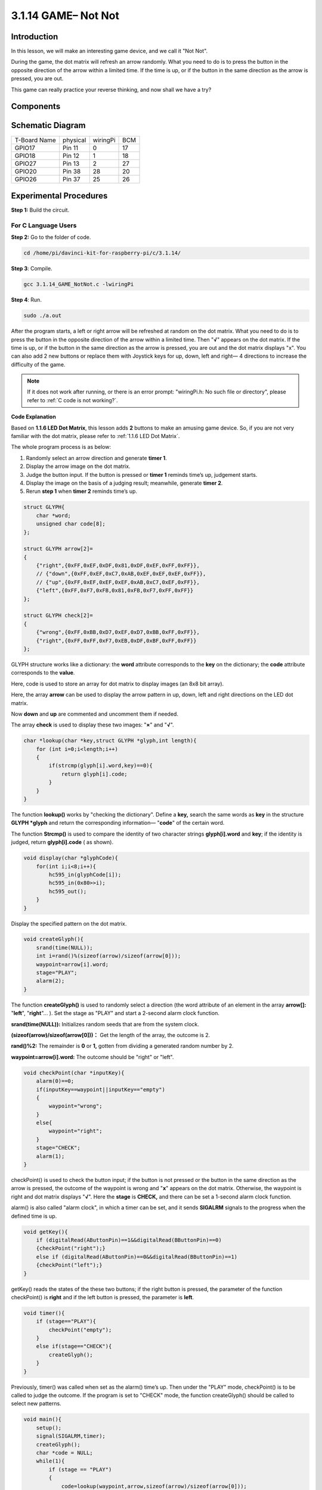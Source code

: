 3.1.14 GAME– Not Not
~~~~~~~~~~~~~~~~~~~~

Introduction
--------------------

In this lesson, we will make an interesting game device, and we call it \"Not Not\".

During the game, the dot matrix will refresh an arrow randomly. What you need to do is to press the button in the opposite direction of the arrow within a limited time. If the time is up, or if the button in the same direction as the arrow is pressed, you are out.

This game can really practice your reverse thinking, and now shall we have a try?

Components
---------------

.. image:: media/list_GAME_Not_Not.png
    :align: center

Schematic Diagram
-----------------------

============ ======== ======== ===
T-Board Name physical wiringPi BCM
GPIO17       Pin 11   0        17
GPIO18       Pin 12   1        18
GPIO27       Pin 13   2        27
GPIO20       Pin 38   28       20
GPIO26       Pin 37   25       26
============ ======== ======== ===

.. image:: media/Schematic_three_one14.png
   :align: center

Experimental Procedures
-----------------------------

**Step 1:** Build the circuit.

.. image:: media/image280.png
    :width: 800


**For C Language Users**
^^^^^^^^^^^^^^^^^^^^^^^^^^

**Step 2:** Go to the folder of code.

.. raw:: html

   <run></run>

.. code-block::

    cd /home/pi/davinci-kit-for-raspberry-pi/c/3.1.14/

**Step 3**: Compile.

.. raw:: html

   <run></run>

.. code-block::

    gcc 3.1.14_GAME_NotNot.c -lwiringPi

**Step 4**: Run.

.. raw:: html

   <run></run>

.. code-block::

     sudo ./a.out

After the program starts, a left or right arrow will be refreshed at
random on the dot matrix. What you need to do is to press the button in
the opposite direction of the arrow within a limited time. Then
\"**√**\" appears on the dot matrix. If the time is up, or if the
button in the same direction as the arrow is pressed, you are out and
the dot matrix displays \"x\". You can also add 2 new buttons or replace
them with Joystick keys for up, down, left and right— 4 directions to
increase the difficulty of the game.

.. note::

    If it does not work after running, or there is an error prompt: \"wiringPi.h: No such file or directory\", please refer to :ref:`C code is not working?`.


**Code Explanation**

Based on **1.1.6 LED Dot Matrix**, this lesson adds **2** buttons to
make an amusing game device. So, if you are not very familiar with the
dot matrix, please refer to :ref:`1.1.6 LED Dot Matrix`.

The whole program process is as below:

1. Randomly select an arrow direction and generate **timer 1**.

2. Display the arrow image on the dot matrix.

3. Judge the button input. If the button is pressed or **timer 1**
   reminds time’s up, judgement starts.

4. Display the image on the basis of a judging result; meanwhile,
   generate **timer 2**.

5. Rerun **step 1** when **timer 2** reminds time’s up.

.. code-block:: c

    struct GLYPH{
        char *word;
        unsigned char code[8];
    };

    struct GLYPH arrow[2]=
    {
        {"right",{0xFF,0xEF,0xDF,0x81,0xDF,0xEF,0xFF,0xFF}},
        // {"down",{0xFF,0xEF,0xC7,0xAB,0xEF,0xEF,0xEF,0xFF}},
        // {"up",{0xFF,0xEF,0xEF,0xEF,0xAB,0xC7,0xEF,0xFF}},    
        {"left",{0xFF,0xF7,0xFB,0x81,0xFB,0xF7,0xFF,0xFF}}
    };

    struct GLYPH check[2]=
    {
        {"wrong",{0xFF,0xBB,0xD7,0xEF,0xD7,0xBB,0xFF,0xFF}},
        {"right",{0xFF,0xFF,0xF7,0xEB,0xDF,0xBF,0xFF,0xFF}}
    };

GLYPH structure works like a dictionary: the **word** attribute
corresponds to the **key** on the dictionary; the **code** attribute
corresponds to the **value**.

Here, code is used to store an array for dot matrix to display images
(an 8x8 bit array).

Here, the array **arrow** can be used to display the arrow pattern in
up, down, left and right directions on the LED dot matrix.

Now **down** and **up** are commented and uncomment them if needed.

The array **check** is used to display these two images: \"**×**\" and
\"**√**\".

.. code-block:: c

    char *lookup(char *key,struct GLYPH *glyph,int length){
        for (int i=0;i<length;i++)
        {
            if(strcmp(glyph[i].word,key)==0){
                return glyph[i].code;
            }
        }    
    }

The function **lookup()** works by \"checking the dictionary\". Define a
**key,** search the same words as **key** in the structure **GLYPH
\*glyph** and return the corresponding information— \"**code**\" of
the certain word.

The function **Strcmp()** is used to compare the identity of two
character strings **glyph[i].word** and **key**; if the identity is
judged, return **glyph[i].code** ( as shown).

.. code-block:: c

    void display(char *glyphCode){
        for(int i;i<8;i++){
            hc595_in(glyphCode[i]);
            hc595_in(0x80>>i);
            hc595_out();
        }
    }

Display the specified pattern on the dot matrix.

.. code-block:: c

    void createGlyph(){
        srand(time(NULL));
        int i=rand()%(sizeof(arrow)/sizeof(arrow[0]));
        waypoint=arrow[i].word;
        stage="PLAY";
        alarm(2);
    }

The function **createGlyph()** is used to randomly select a direction
(the word attribute of an element in the array **arrow[]:**
\"**left**\", \"**right**\"... ). Set the stage as \"PLAY\" and start
a 2-second alarm clock function.

**srand(time(NULL)):** Initializes random seeds that are from the system
clock.

**(sizeof(arrow)/sizeof(arrow[0]))：** Get the length of the array, the
outcome is 2.

**rand()%2:** The remainder is **0** or **1,** gotten from dividing a
generated random number by 2.

**waypoint=arrow[i].word:** The outcome should be \"right\" or \"left\".

.. code-block:: c

    void checkPoint(char *inputKey){
        alarm(0)==0;
        if(inputKey==waypoint||inputKey=="empty")
        {
            waypoint="wrong";
        }
        else{
            waypoint="right";
        }
        stage="CHECK";
        alarm(1);
    }

checkPoint() is used to check the button input; if the button is not
pressed or the button in the same direction as the arrow is pressed, the
outcome of the waypoint is wrong and \"**x**\" appears on the dot
matrix. Otherwise, the waypoint is right and dot matrix displays
\"**√**\". Here the **stage** is **CHECK,** and there can be set a
1-second alarm clock function.

alarm() is also called \"alarm clock\", in which a timer can be set, and
it sends **SIGALRM** signals to the progress when the defined time is
up.

.. code-block:: c

    void getKey(){
        if (digitalRead(AButtonPin)==1&&digitalRead(BButtonPin)==0)
        {checkPoint("right");}
        else if (digitalRead(AButtonPin)==0&&digitalRead(BButtonPin)==1)
        {checkPoint("left");}
    }

getKey() reads the states of the these two buttons; if the right button
is pressed, the parameter of the function checkPoint() is **right** and
if the left button is pressed, the parameter is **left**.

.. code-block:: c

    void timer(){
        if (stage=="PLAY"){
            checkPoint("empty");
        }
        else if(stage=="CHECK"){
            createGlyph();
        }
    }

Previously, timer() was called when set as the alarm() time’s up. Then
under the \"PLAY\" mode, checkPoint() is to be called to judge the
outcome. If the program is set to \"CHECK\" mode, the function
createGlyph() should be called to select new patterns.

.. code-block:: c

    void main(){
        setup();
        signal(SIGALRM,timer);
        createGlyph();
        char *code = NULL;
        while(1){
            if (stage == "PLAY")
            {
                code=lookup(waypoint,arrow,sizeof(arrow)/sizeof(arrow[0]));
                display(code);
                getKey();
            }
            else if(stage == "CHECK")
            {
                code = lookup(waypoint,check,sizeof(check)/sizeof(check[0]));
                display(code);
            }
        }
    }

The working of the function signal(SIGALRM,timer): calling the timer()
function when a SIGALRM signal (generated by the alarm clock function
alarm()) is received.

When the program starts, call createGlyph() one time at first and then
start the loop.

In the loop: under PLAY mode, the dot matrix displays arrow patterns and
check the button state; if under CHECK mode, what is displayed is
\"**x**\" or \"**√**\".

**For Python Language Users**
^^^^^^^^^^^^^^^^^^^^^^^^^^^^^^^

**Step 2**: Get into the folder of code.

.. raw:: html

   <run></run>

.. code-block::

    cd /home/pi/davinci-kit-for-raspberry-pi/python

**Step 3**: Run.

.. raw:: html

   <run></run>

.. code-block::

    sudo python3 3.1.14_GAME_NotNot.py

After starting the program, on the dot matrix appears an arrow pointing
to the right or the left. What you need to do is to press the button in
the opposite direction of the arrow within a limited time. Then
\"**√**\" appears on the dot matrix. If the time is up, or if the
button in the same direction as the arrow is pressed, you are out and
the dot matrix displays \"x\". You can also add 2 new buttons or replace
them with Joystick keys for up, down, left and right— 4 directions to
increase the difficulty of the game.

**Code**

.. note::

    You can **Modify/Reset/Copy/Run/Stop** the code below. But before that, you need to go to  source code path like ``davinci-kit-for-raspberry-pi/python``. 
    
.. raw:: html

    <run></run>

.. code-block:: python

    import RPi.GPIO as GPIO
    import time
    import threading
    import random

    SDI   = 17
    RCLK  = 18
    SRCLK = 27

    timerPlay = 0
    timerCheck = 0

    AButtonPin = 20
    BButtonPin = 26

    waypoint = "NULL"
    stage = "NULL"

    arrow={
        #"down" :[0xFF,0xEF,0xC7,0xAB,0xEF,0xEF,0xEF,0xFF],
        #"up":[0xFF,0xEF,0xEF,0xEF,0xAB,0xC7,0xEF,0xFF],
        "right" : [0xFF,0xEF,0xDF,0x81,0xDF,0xEF,0xFF,0xFF],    
        "left":[0xFF,0xF7,0xFB,0x81,0xFB,0xF7,0xFF,0xFF]
    }
    check={
        "wrong":[0xFF,0xBB,0xD7,0xEF,0xD7,0xBB,0xFF,0xFF],
        "right":[0xFF,0xFF,0xF7,0xEB,0xDF,0xBF,0xFF,0xFF]
    }

    def setup():
        GPIO.setmode(GPIO.BCM)    # Number GPIOs by its BCM location
        GPIO.setup(SDI, GPIO.OUT)
        GPIO.setup(RCLK, GPIO.OUT)
        GPIO.setup(SRCLK, GPIO.OUT)
        GPIO.output(SDI, GPIO.LOW)
        GPIO.output(RCLK, GPIO.LOW)
        GPIO.output(SRCLK, GPIO.LOW)
        GPIO.setup(AButtonPin,GPIO.IN)
        GPIO.setup(BButtonPin,GPIO.IN)    
    
    # Shift the data to 74HC595
    def hc595_shift(dat):
        for bit in range(0, 8): 
            GPIO.output(SDI, 0x80 & (dat << bit))
            GPIO.output(SRCLK, GPIO.HIGH)
            GPIO.output(SRCLK, GPIO.LOW)

    def display(glyphCode):
        for i in range(0, 8):
            hc595_shift(glyphCode[i])
            hc595_shift(0x80>>i)
            GPIO.output(RCLK, GPIO.HIGH)
            GPIO.output(RCLK, GPIO.LOW)

    def creatGlyph():
        global waypoint
        global stage
        global timerPlay    
        waypoint=random.choice(list(arrow.keys()))
        stage = "PLAY"
        timerPlay = threading.Timer(2.0, timeOut)  
        timerPlay.start()  

    def checkPoint(inputKey):
        global waypoint
        global stage
        global timerCheck    
        if inputKey == "empty" or inputKey == waypoint:
            waypoint = "wrong"
        else:
            waypoint = "right"
        timerPlay.cancel()
        stage = "CHECK"
        timerCheck = threading.Timer(1.0, creatGlyph)
        timerCheck.start()  

    def timeOut():  
        checkPoint("empty")

    def getKey():
        if GPIO.input(AButtonPin)==1 and GPIO.input(BButtonPin)==0:
            checkPoint("right")
        elif GPIO.input(AButtonPin)==0 and GPIO.input(BButtonPin)==1:
            checkPoint("left")
        
    def main():
        creatGlyph()
        while True:
            if stage == "PLAY":
                display(arrow[waypoint])
                getKey()
            elif stage == "CHECK":
                display(check[waypoint])

    def destroy():
        global timer1
        GPIO.cleanup()
        timerPlay.cancel()  # cancel the timer
        timerCheck.cancel()

    if __name__ == '__main__':
        setup()
        try:
            main()
        except KeyboardInterrupt:
            destroy()

**Code Explanation**

Based on **1.1.6 LED Dot Matrix**, this lesson adds **2** buttons to
make an amusing game device. So, if you are not very familiar with the
dot matrix, please refer to :ref:`1.1.6 LED Dot Matrix`.

The whole program process is as below:

.. image:: media/notnot3.png
    :width: 800

1. Randomly select an arrow direction and generate **timer 1**.

2. Display the corresponding arrow image on the dot matrix.

3. Judge the button input. If the button is pressed or **timer 1**
   reminds time’s up, judgement starts.

4. Display the image on the basis of a judging result; meanwhile,
   generate **timer 2**.

5. Rerun **step 1** when **timer 2** reminds time’s up.

.. code-block:: python

    def main():
        creatGlyph()
        while True:
            if stage == "PLAY":
                display(arrow[waypoint])
                getKey()
            elif stage == "CHECK":
                display(check[waypoint])

Main() contains the whole running process.

When the program starts, call createGlyph() one time at first and then
start the loop.

In the loop: under PLAY mode, the dot matrix displays arrow patterns and
check the button state; if under CHECK mode, what is displayed is
\"**x**\" or \"**√**\".

.. code-block:: python

    arrow={
        #"down" :[0xFF,0xEF,0xC7,0xAB,0xEF,0xEF,0xEF,0xFF],
        #"up":[0xFF,0xEF,0xEF,0xEF,0xAB,0xC7,0xEF,0xFF],
        "right" : [0xFF,0xEF,0xDF,0x81,0xDF,0xEF,0xFF,0xFF],    
        "left":[0xFF,0xF7,0xFB,0x81,0xFB,0xF7,0xFF,0xFF]
    }
    check={
        "wrong":[0xFF,0xBB,0xD7,0xEF,0xD7,0xBB,0xFF,0xFF],
        "right":[0xFF,0xFF,0xF7,0xEB,0xDF,0xBF,0xFF,0xFF]
    }

Here, the **dictionary** arrow can be used to display the arrow pattern
in up, down, left and right directions on the LED dot matrix.

Now down and up are commented and uncomment them if needed.

The **dictionary** check is used to display these two images:
\"**×**\" and \"**√**\".

.. code-block:: python

    def display(glyphCode):
        for i in range(0, 8):
            hc595_shift(glyphCode[i])
            hc595_shift(0x80>>i)
            GPIO.output(RCLK, GPIO.HIGH)
            GPIO.output(RCLK, GPIO.LOW)

Display the specified pattern on the dot matrix.

.. code-block:: python

    def creatGlyph():
        global waypoint
        global stage
        global timerPlay    
        waypoint=random.choice(list(arrow.keys()))
        stage = "PLAY"
        timerPlay = threading.Timer(2.0, timeOut)  
        timerPlay.start()

The function **createGlyph()** is used to randomly select a direction
(the word attribute of an element in the array **arrow[]:**
\"**left**\", \"**right**\"... ). Set the stage as \"PLAY\" and start
a 2-second alarm clock function.

**arrow.keys():** Select the keys \"right\"and \"left\" in the arrow array.

**list(arrow.keys()):** Combine these keys into an array.

**random.choice(list(arrow.keys())):** Randomly select an element in the
array.

So, The outcome of **waypoint=random.choice(list(arrow.keys()))** should
be \"right\" or \"left\".

.. code-block:: python

    def checkPoint(inputKey):
        global waypoint
        global stage
        global timerCheck    
        if inputKey == "empty" or inputKey == waypoint:
            waypoint = "wrong"
        else:
            waypoint = "right"
        timerPlay.cancel()
        stage = "CHECK"
        timerCheck = threading.Timer(1.0, creatGlyph)
        timerCheck.start()  

checkPoint() is to detect the current state of button input:

If no button is pressed or the button in the same direction as the the
arrow is pressed, the assigned value of the **``waypoint``** is **``wrong``**
and there displays ``x`` on the dot matrix.

Otherwise, the waypoint is right and \"**√**\" appears.

Now the stage is **CHECK** and start a 1-second timer **timerCheck** to
call the function creatGlyph() in a second.

.. code-block:: python

    def timeOut():  
        checkPoint("empty")

In the function timeout(), set the parameter of checkPoint() as
\"**empty**\".

.. code-block:: python

    def getKey():
        if GPIO.input(AButtonPin)==1 and GPIO.input(BButtonPin)==0:
            checkPoint("right")
        elif GPIO.input(AButtonPin)==0 and GPIO.input(BButtonPin)==1:
            checkPoint("left")

getKey() reads the state of these two buttons, and if the right button
is pressed, the parameter of checkPoint() is **right**; if the left
button is pressed, the parameter is **left**.

Phenomenon Picture
------------------------

.. image:: media/image281.jpeg
   :align: center